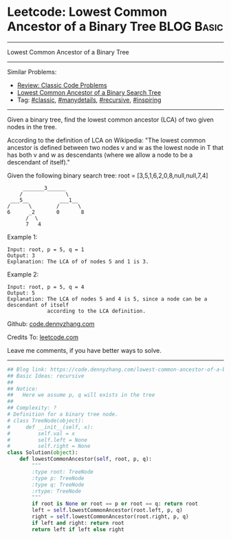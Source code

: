 * Leetcode: Lowest Common Ancestor of a Binary Tree             :BLOG:Basic:
#+STARTUP: showeverything
#+OPTIONS: toc:nil \n:t ^:nil creator:nil d:nil
:PROPERTIES:
:type:     classic, manydetails, recursive, inspiring
:END:
---------------------------------------------------------------------
Lowest Common Ancestor of a Binary Tree
---------------------------------------------------------------------
#+BEGIN_HTML
<a href="https://github.com/dennyzhang/code.dennyzhang.com"><img align="right" width="200" height="183" src="https://www.dennyzhang.com/wp-content/uploads/denny/watermark/github.png" /></a>
#+END_HTML
Similar Problems:
- [[https://code.dennyzhang.com/review-classic][Review: Classic Code Problems]]
- [[https://code.dennyzhang.com/lowest-common-ancestor-of-a-binary-search-tree][Lowest Common Ancestor of a Binary Search Tree]]
- Tag: [[https://code.dennyzhang.com/tag/classic][#classic]], [[https://code.dennyzhang.com/tag/manydetails][#manydetails]], [[https://code.dennyzhang.com/tag/recursive][#recursive]], [[https://code.dennyzhang.com/tag/inspiring][#inspiring]]
---------------------------------------------------------------------

Given a binary tree, find the lowest common ancestor (LCA) of two given nodes in the tree.

According to the definition of LCA on Wikipedia: "The lowest common ancestor is defined between two nodes v and w as the lowest node in T that has both v and w as descendants (where we allow a node to be a descendant of itself)."

Given the following binary search tree:  root = [3,5,1,6,2,0,8,null,null,7,4]
#+BEGIN_EXAMPLE
        _______3______
       /              \
    ___5__          ___1__
   /      \        /      \
   6      _2       0       8
         /  \
         7   4
#+END_EXAMPLE

Example 1:
#+BEGIN_EXAMPLE
Input: root, p = 5, q = 1
Output: 3
Explanation: The LCA of of nodes 5 and 1 is 3.
#+END_EXAMPLE

Example 2:
#+BEGIN_EXAMPLE
Input: root, p = 5, q = 4
Output: 5
Explanation: The LCA of nodes 5 and 4 is 5, since a node can be a descendant of itself
             according to the LCA definition.
#+END_EXAMPLE

Github: [[https://github.com/dennyzhang/code.dennyzhang.com/tree/master/problems/lowest-common-ancestor-of-a-binary-tree][code.dennyzhang.com]]

Credits To: [[https://leetcode.com/problems/lowest-common-ancestor-of-a-binary-tree/description/][leetcode.com]]

Leave me comments, if you have better ways to solve.
---------------------------------------------------------------------
#+BEGIN_SRC python
## Blog link: https://code.dennyzhang.com/lowest-common-ancestor-of-a-binary-tree
## Basic Ideas: recursive
##
## Notice:
##   Here we assume p, q will exists in the tree
##
## Complexity: ?
# Definition for a binary tree node.
# class TreeNode(object):
#     def __init__(self, x):
#         self.val = x
#         self.left = None
#         self.right = None
class Solution(object):
    def lowestCommonAncestor(self, root, p, q):
        """
        :type root: TreeNode
        :type p: TreeNode
        :type q: TreeNode
        :rtype: TreeNode
        """
        if root is None or root == p or root == q: return root
        left = self.lowestCommonAncestor(root.left, p, q)
        right = self.lowestCommonAncestor(root.right, p, q)
        if left and right: return root
        return left if left else right        
#+END_SRC

#+BEGIN_HTML
<div style="overflow: hidden;">
<div style="float: left; padding: 5px"> <a href="https://www.linkedin.com/in/dennyzhang001"><img src="https://www.dennyzhang.com/wp-content/uploads/sns/linkedin.png" alt="linkedin" /></a></div>
<div style="float: left; padding: 5px"><a href="https://github.com/dennyzhang"><img src="https://www.dennyzhang.com/wp-content/uploads/sns/github.png" alt="github" /></a></div>
<div style="float: left; padding: 5px"><a href="https://www.dennyzhang.com/slack" target="_blank" rel="nofollow"><img src="https://slack.dennyzhang.com/badge.svg" alt="slack"/></a></div>
</div>
#+END_HTML
